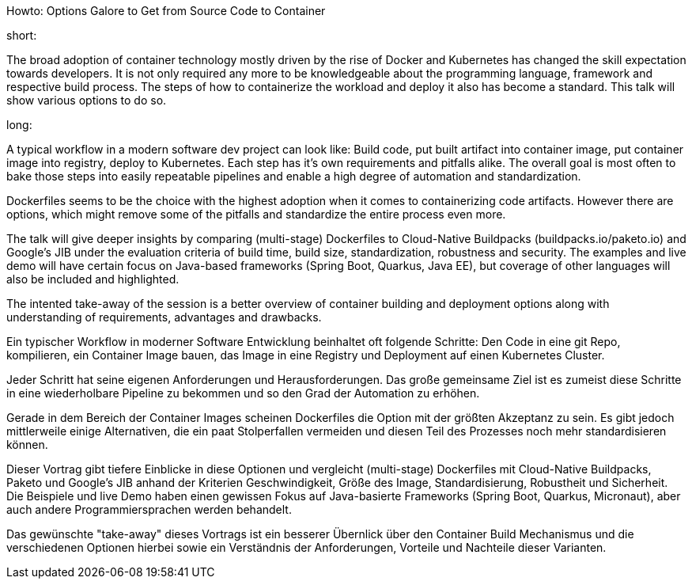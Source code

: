 Howto: Options Galore to Get from Source Code to Container

short:

The broad adoption of container technology mostly driven by the rise of Docker and Kubernetes has changed the skill expectation towards developers. It is not only required any more to be knowledgeable about the programming language, framework and respective build process. The steps of how to containerize the workload and deploy it also has become a standard. This talk will show various options to do so.

long:

A typical workflow in a modern software dev project can look like:
Build code, put built artifact into container image, put container image into registry, deploy to Kubernetes. Each step has it's own requirements and pitfalls alike. The overall goal is most often to bake those steps into easily repeatable pipelines and enable a high degree of automation and standardization.

Dockerfiles seems to be the choice with the highest adoption when it comes to containerizing code artifacts. However there are options, which might remove some of the pitfalls and standardize the entire process even more.

The talk will give deeper insights by comparing (multi-stage) Dockerfiles to Cloud-Native Buildpacks (buildpacks.io/paketo.io) and Google's JIB under the evaluation criteria of build time, build size, standardization, robustness and security.
The examples and live demo will have certain focus on Java-based frameworks (Spring Boot, Quarkus, Java EE), but coverage of other languages will also be included and highlighted.

The intented take-away of the session is a better overview of container building and deployment options along with understanding of requirements, advantages and drawbacks.


Ein typischer Workflow in moderner Software Entwicklung beinhaltet oft folgende Schritte:
Den Code in eine git Repo, kompilieren, ein Container Image bauen, das Image in eine Registry und Deployment auf einen Kubernetes Cluster.

Jeder Schritt hat seine eigenen Anforderungen und Herausforderungen. Das große gemeinsame Ziel ist es zumeist diese Schritte in eine wiederholbare Pipeline zu bekommen und so den Grad der Automation zu erhöhen.

Gerade in dem Bereich der Container Images scheinen Dockerfiles die Option mit der größten Akzeptanz zu sein. Es gibt jedoch mittlerweile einige Alternativen, die ein paat Stolperfallen vermeiden und diesen Teil des Prozesses noch mehr standardisieren können.

Dieser Vortrag gibt tiefere Einblicke in diese Optionen und vergleicht (multi-stage) Dockerfiles mit Cloud-Native Buildpacks, Paketo und Google's JIB anhand der Kriterien Geschwindigkeit, Größe des Image, Standardisierung, Robustheit und Sicherheit. Die Beispiele und live Demo haben einen gewissen Fokus auf Java-basierte Frameworks (Spring Boot, Quarkus, Micronaut), aber auch andere Programmiersprachen werden behandelt.

Das gewünschte "take-away" dieses Vortrags ist ein besserer Übernlick über den Container Build Mechanismus und die verschiedenen Optionen hierbei sowie ein Verständnis der Anforderungen, Vorteile und Nachteile dieser Varianten.
